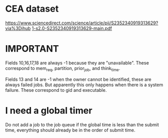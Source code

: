 * CEA dataset
https://www.sciencedirect.com/science/article/pii/S2352340919313629?via%3Dihub
[[docview:1-s2.0-S2352340919313629-main.pdf::1][1-s2.0-S2352340919313629-main.pdf]]
* IMPORTANT
Fields 10,16,17,18 are always -1 because they are "unavailable". These
correspond to mem_req, partition, prior_job, and think_time.

Fields 13 and 14 are -1 when the owner cannot be identified, these are always failed
jobs. But apparently this only happens when there is a system failure. These
correspond to gid and executable.
* I need a global timer
Do not add a job to the job queue if the global time is less than the submit
time, everything should already be in the order of submit time.
